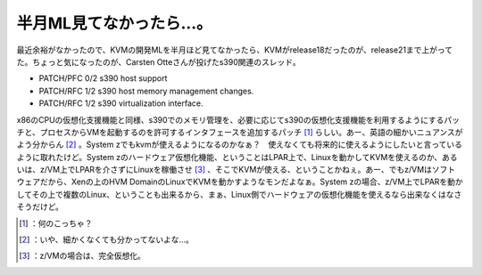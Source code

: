 ﻿半月ML見てなかったら…。
##########################


最近余裕がなかったので、KVMの開発MLを半月ほど見てなかったら、KVMがrelease18だったのが、release21まで上がってた。ちょっと気になったのが、Carsten Otteさんが投げたs390関連のスレッド。

* PATCH/PFC 0/2  s390 host support
* PATCH/RFC 1/2  s390 host memory management changes.
* PATCH/RFC 1/2  s390 virtualization interface.

x86のCPUの仮想化支援機能と同様、s390でのメモリ管理を、必要に応じてs390の仮想化支援機能を利用するようにするパッチと、プロセスからVMを起動するのを許可するインタフェースを追加するパッチ [#]_ らしい。あー、英語の細かいニュアンスがよう分からん [#]_ 。System zでもkvmが使えるようになるのかなぁ？　使えなくても将来的に使えるようにしたいと言っているように取れたけど。System zのハードウェア仮想化機能、ということはLPAR上で、Linuxを動かしてKVMを使えるのか、あるいは、z/VM上でLPARを介さずにLinuxを稼働させ [#]_ 、そこでKVMが使える、ということかねぇ。あー、でもz/VMはソフトウェアだから、Xenの上のHVM DomainのLinuxでKVMを動かすようなモンだよなぁ。System zの場合、z/VM上でLPARを動かしてその上で複数のLinux、ということも出来るから、まぁ、Linux側でハードウェアの仮想化機能を使えるなら出来なくはなさそうだけど。



.. [#] ：何のこっちゃ？
.. [#] ：いや、細かくなくても分かってないよな…。
.. [#] ：z/VMの場合は、完全仮想化。



.. author:: mkouhei
.. categories:: Unix/Linux, virt., computer, 
.. tags::
.. comments::


